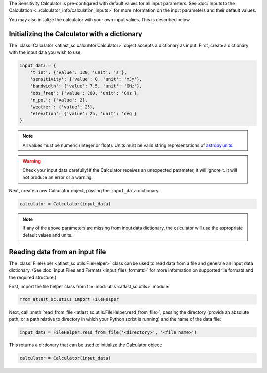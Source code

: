 The Sensitivity Calculator is pre-configured with default values for all
input parameters.
See :doc:`Inputs to the Calculation <../calculator_info/calculation_inputs>` for
more information on the input parameters and their default values.

You may also initialize the calculator with your own input
values. This is described below.

Initializing the Calculator with a dictionary
*********************************************

The :class:`Calculator <atlast_sc.calculator.Calculator>` object accepts a dictionary as input.
First, create a dictionary with the input data you wish to use:

.. code-block:: python

    input_data = {
        't_int': {'value': 120, 'unit': 's'},
        'sensitivity': {'value': 0, 'unit': 'mJy'},
        'bandwidth': {'value': 7.5, 'unit': 'GHz'},
        'obs_freq': {'value': 200, 'unit': 'GHz'},
        'n_pol': {'value': 2},
        'weather': {'value': 25},
        'elevation': {'value': 25, 'unit': 'deg'}
    }

.. note:: All values must be numeric (integer or float). Units must be valid string
    representations of
    `astropy units <https://docs.astropy.org/en/stable/units/index.html>`__.

.. warning:: Check your input data carefully! If the Calculator receives an
    unexpected parameter, it will ignore it. It will not produce an error or a
    warning.

Next, create a new Calculator object, passing the ``input_data`` dictionary.

.. code-block:: python

    calculator = Calculator(input_data)

.. note:: If any of the above parameters are missing from input data dictionary,
    the calculator will use the appropriate default values and units.


Reading data from an input file
*******************************

The :class:`FileHelper <atlast_sc.utils.FileHelper>` class can be used to
read data from a file and generate an input data dictionary.
(See :doc:`Input Files and Formats <input_files_formats>`
for more information on supported file formats and the required structure.)

First, import the file helper class from the :mod:`utils <atlast_sc.utils>` module:

.. code-block:: python

    from atlast_sc.utils import FileHelper


Next, call :meth:`read_from_file <atlast_sc.utils.FileHelper.read_from_file>`,
passing the directory (provide an absolute path, or a path relative to
directory in which your Python script is running) and the name of the data file:

.. code-block:: python

    input_data = FileHelper.read_from_file('<directory>', '<file name>')


This returns a dictionary that can be used to initialize the Calculator
object:

.. code-block:: python

    calculator = Calculator(input_data)
